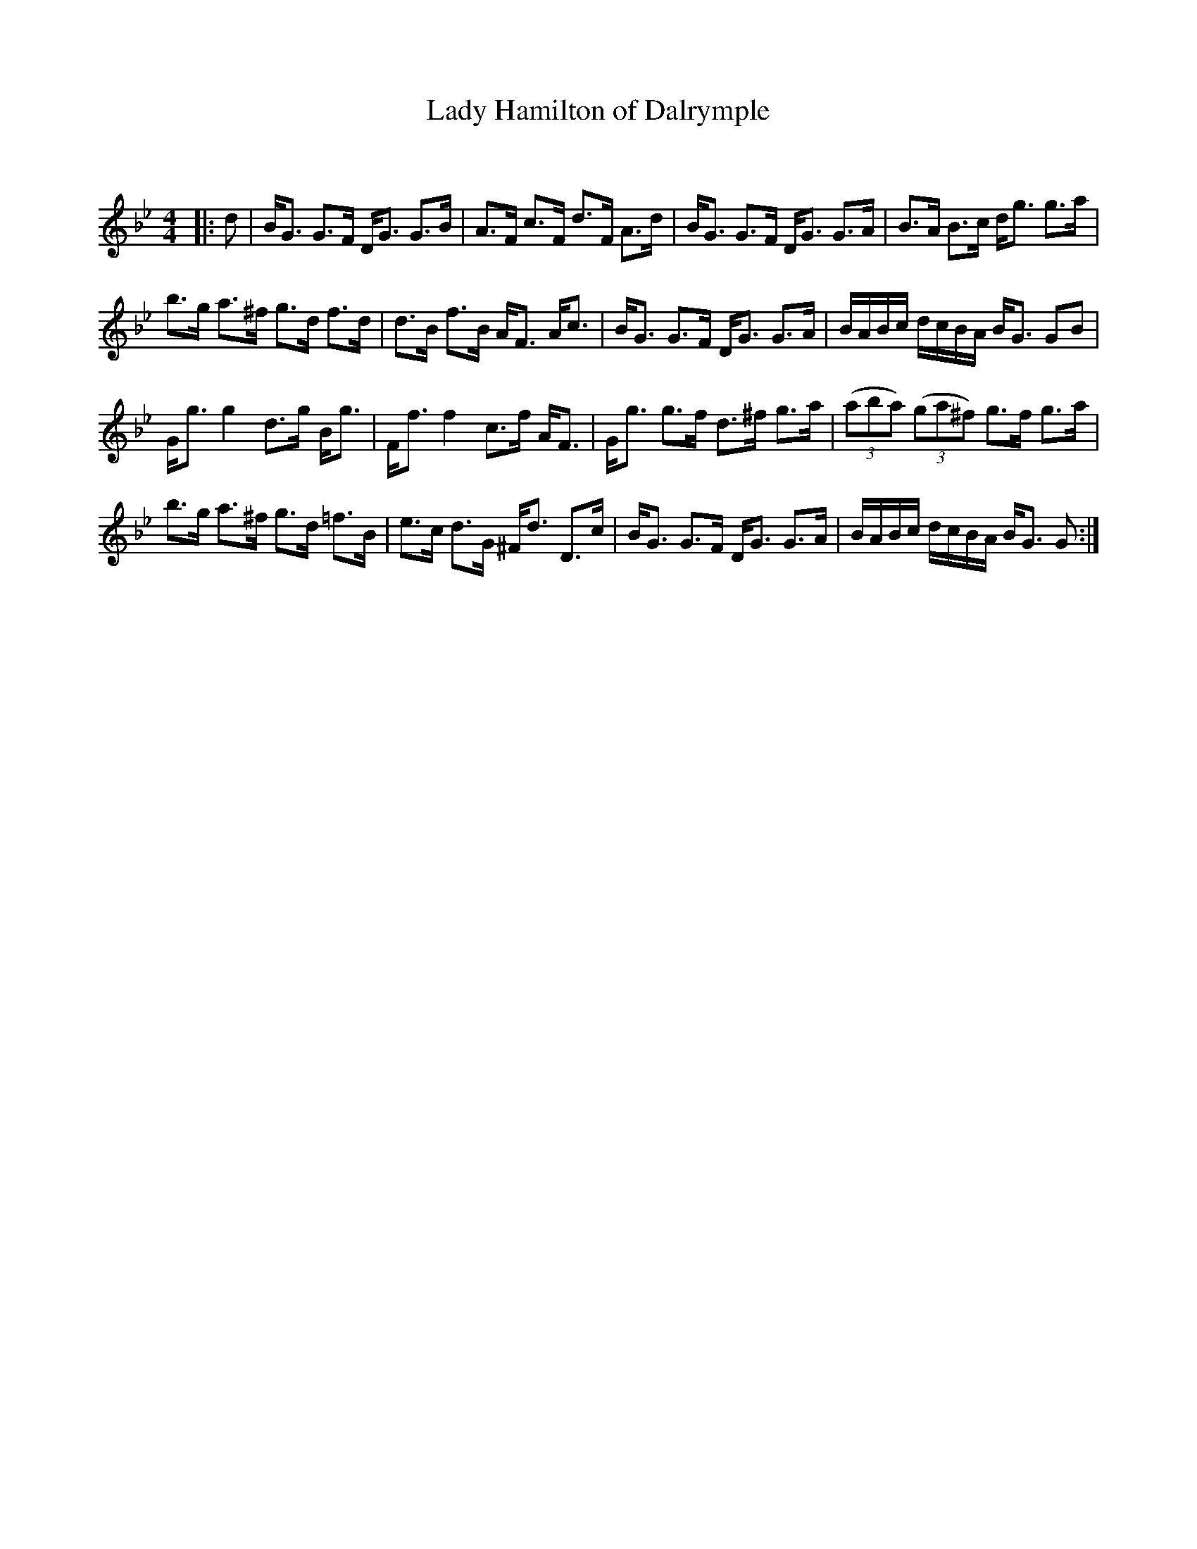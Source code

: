 X:1
T: Lady Hamilton of Dalrymple
C:
R:Strathspey
Q: 128
K:Gm
M:4/4
L:1/16
|:d2|BG3 G3F DG3 G3B|A3F c3F d3F A3d|BG3 G3F DG3 G3A|B3A B3c dg3 g3a|
b3g a3^f g3d f3d|d3B f3B AF3 Ac3|BG3 G3F DG3 G3A|BABc dcBA BG3 G2B2|
Gg3 g4 d3g Bg3|Ff3 f4 c3f AF3|Gg3 g3f d3^f g3a|((3a2b2a2) ((3g2a2^f2) g3f g3a|
b3g a3^f g3d =f3B|e3c d3G ^Fd3 D3c|BG3 G3F DG3 G3A|BABc dcBA BG3 G2:|
